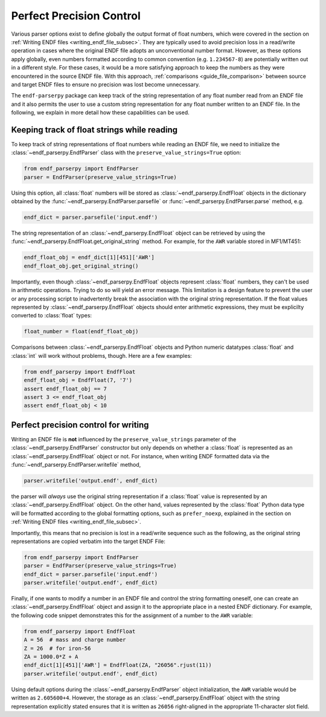 .. _guide_perfect_precision:

Perfect Precision Control
=========================

Various parser options exist to define globally the
output format of float numbers, which were covered
in the section on :ref:`Writing ENDF files <writing_endf_file_subsec>`.
They are typically used to avoid precision loss
in a read/write operation in cases where the original ENDF file
adopts an unconventional number format.
However, as these options apply globally, even numbers
formatted according to common convention
(e.g. ``1.234567-8``) are potentially written out in
a different style. For these cases, it would be a more
satisfying approach to keep the numbers as they were
encountered in the source ENDF file.
With this approach, :ref:`comparisons <guide_file_comparison>`
between source and target ENDF files to ensure no precision was lost
become unnecessary.

The ``endf-parserpy`` package can keep track
of the string representation of any float number read from an ENDF file
and it also permits the user to use a custom string representation for
any float number written to an ENDF file. In the following, we explain
in more detail how these capabilities can be used.

Keeping track of float strings while reading
--------------------------------------------

To keep track of string representations of float numbers while
reading an ENDF file, we need to initialize the
:class:`~endf_parserpy.EndfParser` class with the
``preserve_value_strings=True`` option:

.. code:: Python

   from endf_parserpy import EndfParser
   parser = EndfParser(preserve_value_strings=True)


Using this option, all :class:`float` numbers will be stored
as :class:`~endf_parserpy.EndfFloat` objects
in the dictionary obtained by the :func:`~endf_parserpy.EndfParser.parsefile`
or :func:`~endf_parserpy.EndfParser.parse` method, e.g.

.. code:: Python

   endf_dict = parser.parsefile('input.endf')

The string representation of an :class:`~endf_parserpy.EndfFloat` object
can be retrieved by using the :func:`~endf_parserpy.EndfFloat.get_original_string` method.
For example, for the ``AWR`` variable stored in MF1/MT451:

.. code:: Python

   endf_float_obj = endf_dict[1][451]['AWR']
   endf_float_obj.get_original_string()

Importantly, even though :class:`~endf_parserpy.EndfFloat` objects
represent :class:`float` numbers, they can't be used in arithmetic
operations. Trying to do so will yield an error message.
This limitation is a design feature to prevent the user or any
processing script to inadvertently break the association with the
original string representation. If the float values represented
by :class:`~endf_parserpy.EndfFloat` objects should enter arithmetic
expressions, they must be explicilty converted to :class:`float` types:

.. code:: Python

   float_number = float(endf_float_obj)


Comparisons between :class:`~endf_parserpy.EndfFloat` objects and  Python numeric datatypes
:class:`float` and :class:`int` will work without problems, though. Here are a few examples:

.. code:: Python

   from endf_parserpy import EndfFloat
   endf_float_obj = EndfFloat(7, '7')
   assert endf_float_obj == 7
   assert 3 <= endf_float_obj
   assert endf_float_obj < 10


Perfect precision control for writing
-------------------------------------

Writing an ENDF file is **not** influenced by the
``preserve_value_strings`` parameter of the
:class:`~endf_parserpy.EndfParser` constructor but only depends
on whether a :class:`float` is represented as an
:class:`~endf_parserpy.EndfFloat` object or not.
For instance, when writing ENDF formatted data via the
:func:`~endf_parserpy.EndfParser.writefile` method,

.. code:: Python

   parser.writefile('output.endf', endf_dict)

the parser will *always* use the original string representation
if a :class:`float` value is represented by an :class:`~endf_parserpy.EndfFloat`
object. On the other hand, values represented by the :class:`float` Python data type
will be formatted according to the global formatting options, such as ``prefer_noexp``,
explained in the section on :ref:`Writing ENDF files <writing_endf_file_subsec>`.

Importantly, this means that no precision is lost in a read/write sequence such as the
following, as the original string representations are copied verbatim into the target
ENDF File:

.. code:: Python

   from endf_parserpy import EndfParser
   parser = EndfParser(preserve_value_strings=True)
   endf_dict = parser.parsefile('input.endf')
   parser.writefile('output.endf', endf_dict)


Finally, if one wants to modify a number in an ENDF file and control the
string formatting oneself, one can create an :class:`~endf_parserpy.EndfFloat` object
and assign it to the appropriate place in a nested ENDF dictionary.
For example, the following code snippet demonstrates this for the
assignment of a number to the ``AWR`` variable:

.. code:: Python

   from endf_parserpy import EndfFloat
   A = 56  # mass and charge number
   Z = 26  # for iron-56
   ZA = 1000.0*Z + A
   endf_dict[1][451]['AWR'] = EndfFloat(ZA, "26056".rjust(11))
   parser.writefile('output.endf', endf_dict)


Using default options during the :class:`~endf_parserpy.EndfParser` object initialization,
the ``AWR`` variable would be written as ``2.605600+4``.
However, the storage as an :class:`~endf_parserpy.EndfFloat` object
with the string representation explicitly stated ensures that
it is written as ``26056`` right-aligned in the appropriate
11-character slot field.
